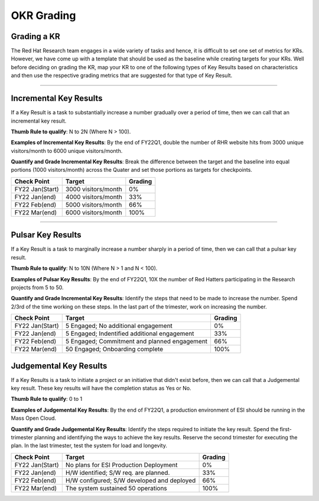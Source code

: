 OKR Grading
===========

.. _grading-kr:

Grading a KR
------------
The Red Hat Research team engages in a wide variety of tasks and hence, it is difficult to set one set of metrics for KRs. However, we have come up with a template that should be used as the baseline while creating targets for your KRs. Well before deciding on grading the KR, map your KR to one of the following types of Key Results based on characteristics and then use the respective grading metrics that are suggested for that type of Key Result. 

-----------------------------

Incremental Key Results
-----------------------
If a Key Result is a task to substantially increase a number gradually over a period of time, then we can call that an incremental key result. 

**Thumb Rule to qualify**: N to 2N (Where N > 100). 

**Examples of Incremental Key Results**: By the end of FY22Q1, double the number of RHR website hits from 3000 unique visitors/month to 6000 unique visitors/month. 

**Quantify and Grade Incremental Key Results**: Break the difference between the target and the baseline into equal portions (1000 visitors/month) across the Quater and set those portions as targets for checkpoints. 

+------------------+---------------------+-----------+
|  Check Point     |       Target        |  Grading  |
+==================+=====================+===========+
| FY22 Jan(Start)  | 3000 visitors/month |     0%    |
+------------------+---------------------+-----------+
| FY22 Jan(end)    | 4000 visitors/month |    33%    |
+------------------+---------------------+-----------+
| FY22 Feb(end)    | 5000 visitors/month |    66%    |
+------------------+---------------------+-----------+
| FY22 Mar(end)    | 6000 visitors/month |    100%   |
+------------------+---------------------+-----------+

--------------

Pulsar Key Results
------------------
If a Key Result is a task to marginally increase a number sharply in a period of time, then we can call that a pulsar key result.

**Thumb Rule to qualify**: N to 10N (Where N > 1 and N < 100).

**Examples of Pulsar Key Results**: By the end of FY22Q1, 10X the number of Red Hatters participating in the Research projects from 5 to 50. 

**Quantify and Grade Incremental Key Results**: Identify the steps that need to be made to increase the number. Spend 2/3rd of the time working on these steps. In the last part of the trimester, work on increasing the number. 

+------------------+---------------------------------------------+-----------+
|  Check Point     |                       Target                |  Grading  |
+==================+=============================================+===========+
| FY22 Jan(Start)  | 5 Engaged; No additional engagement         |     0%    |
+------------------+---------------------------------------------+-----------+
| FY22 Jan(end)    | 5 Engaged; Indentified additional engagement|     33%   |
+------------------+---------------------------------------------+-----------+
| FY22 Feb(end)    | 5 Engaged; Commitment and planned engagement|     66%   |
+------------------+---------------------------------------------+-----------+
| FY22 Mar(end)    | 50 Engaged; Onboarding complete             |    100%   |
+------------------+---------------------------------------------+-----------+


Judgemental Key Results
-----------------------     
If a Key Results is a task to initiate a project or an initiative that didn't exist before, then we can call that a Judgemental key result. These key results will have the completion status as Yes or No.

**Thumb Rule to qualify**: 0 to 1 

**Examples of Judgemental Key Results**: By the end of FY22Q1, a production environment of ESI should be running in the Mass Open Cloud.

**Quantify and Grade Judgemental Key Results**: Identify the steps required to initiate the key result. Spend the first-trimester planning and identifying the ways to achieve the key results. Reserve the second trimester for executing the plan. In the last trimester, test the system for load and longevity.

+------------------+---------------------------------------------+-----------+
|  Check Point     |                       Target                |  Grading  |
+==================+=============================================+===========+
| FY22 Jan(Start)  | No plans for ESI Production Deployment      |     0%    |
+------------------+---------------------------------------------+-----------+
| FY22 Jan(end)    | H/W identified; S/W req. are planned.       |     33%   |
+------------------+---------------------------------------------+-----------+
| FY22 Feb(end)    | H/W configured; S/W developed and deployed  |     66%   |
+------------------+---------------------------------------------+-----------+
| FY22 Mar(end)    | The system sustained 50 operations          |    100%   |
+------------------+---------------------------------------------+-----------+

